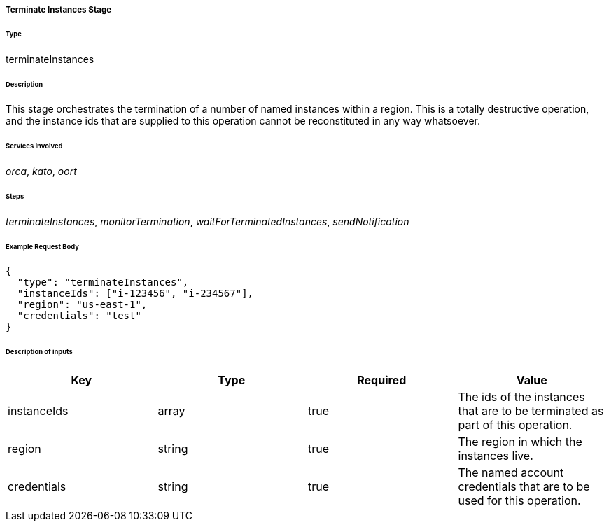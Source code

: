 ===== Terminate Instances Stage

====== Type

+terminateInstances+

====== Description

This stage orchestrates the termination of a number of named instances within a region. This is a totally destructive operation, and the instance ids that are supplied to this operation cannot be reconstituted in any way whatsoever.

====== Services Involved

_orca_, _kato_, _oort_

====== Steps

_terminateInstances_, _monitorTermination_, _waitForTerminatedInstances_, _sendNotification_

====== Example Request Body
[source,javascript]
----
{
  "type": "terminateInstances",
  "instanceIds": ["i-123456", "i-234567"],
  "region": "us-east-1",
  "credentials": "test"
}
----

====== Description of inputs

[width="100%",frame="topbot",options="header,footer"]
|======================
|Key               | Type   | Required | Value
|instanceIds       | array  | true     | The ids of the instances that are to be terminated as part of this operation.
|region            | string | true     | The region in which the instances live.
|credentials       | string | true     | The named account credentials that are to be used for this operation.
|======================
